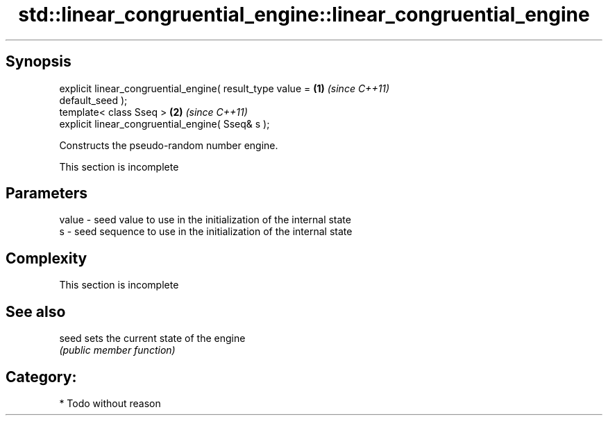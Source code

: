 .TH std::linear_congruential_engine::linear_congruential_engine 3 "Apr 19 2014" "1.0.0" "C++ Standard Libary"
.SH Synopsis
   explicit linear_congruential_engine( result_type value =           \fB(1)\fP \fI(since C++11)\fP
   default_seed );
   template< class Sseq >                                             \fB(2)\fP \fI(since C++11)\fP
   explicit linear_congruential_engine( Sseq& s );

   Constructs the pseudo-random number engine.

    This section is incomplete

.SH Parameters

   value - seed value to use in the initialization of the internal state
   s     - seed sequence to use in the initialization of the internal state

.SH Complexity

    This section is incomplete

.SH See also

   seed sets the current state of the engine
        \fI(public member function)\fP

.SH Category:

     * Todo without reason
